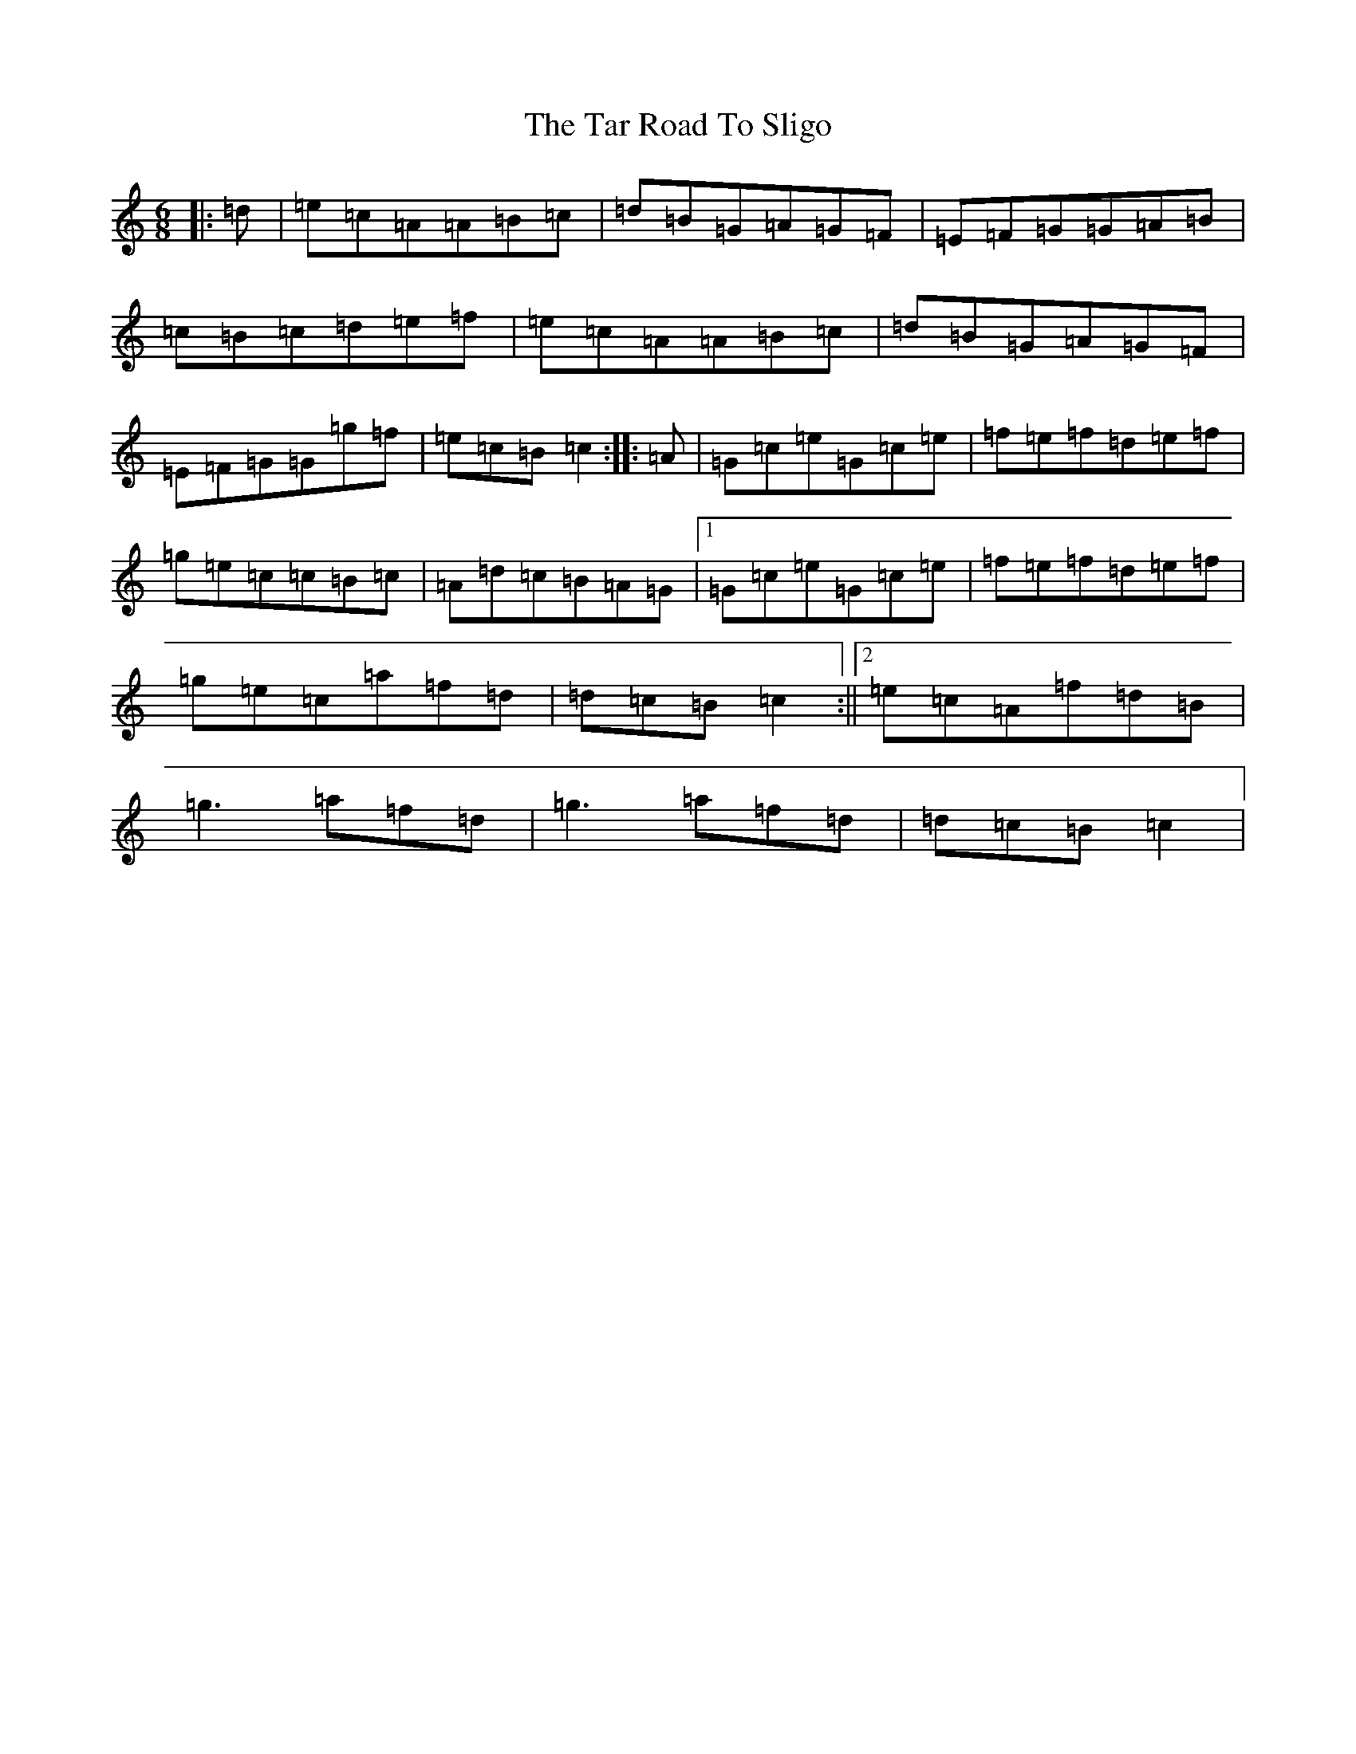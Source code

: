X: 20703
T: Tar Road To Sligo, The
S: https://thesession.org/tunes/151#setting151
Z: D Major
R: jig
M: 6/8
L: 1/8
K: C Major
|:=d|=e=c=A=A=B=c|=d=B=G=A=G=F|=E=F=G=G=A=B|=c=B=c=d=e=f|=e=c=A=A=B=c|=d=B=G=A=G=F|=E=F=G=G=g=f|=e=c=B=c2:||:=A|=G=c=e=G=c=e|=f=e=f=d=e=f|=g=e=c=c=B=c|=A=d=c=B=A=G|1=G=c=e=G=c=e|=f=e=f=d=e=f|=g=e=c=a=f=d|=d=c=B=c2:||2=e=c=A=f=d=B|=g3=a=f=d|=g3=a=f=d|=d=c=B=c2|